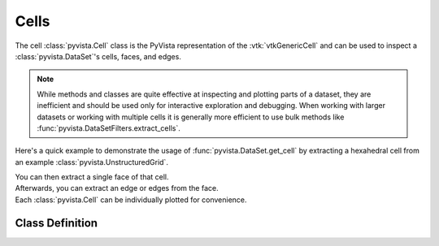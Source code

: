 Cells
=====

The cell :class:`pyvista.Cell` class is the PyVista representation of the
:vtk:`vtkGenericCell` and can be used to inspect a :class:`pyvista.DataSet`'s cells, faces, and edges.

.. note::
   While methods and classes are quite effective at inspecting and plotting
   parts of a dataset, they are inefficient and should be used only for
   interactive exploration and debugging. When working with larger datasets or
   working with multiple cells it is generally more efficient to use bulk methods
   like :func:`pyvista.DataSetFilters.extract_cells`.

Here's a quick example to demonstrate the usage of :func:`pyvista.DataSet.get_cell` by extracting a hexahedral cell from an example :class:`pyvista.UnstructuredGrid`.

.. jupyter-execute::
   :hide-code:

   # jupyterlab boiler plate setup
   import pyvista
   pyvista.set_plot_theme('document')
   pyvista.set_jupyter_backend('static')

.. jupyter-execute::

   from pyvista import examples
   mesh = examples.load_hexbeam()
   cell = mesh.get_cell(0)
   cell

| You can then extract a single face of that cell.

.. jupyter-execute::

   face = cell.get_face(0)
   face

| Afterwards, you can extract an edge or edges from the face.

.. jupyter-execute::

   edge = face.get_edge(0)
   edge

| Each :class:`pyvista.Cell` can be individually plotted for convenience.

.. jupyter-execute::

   cell.plot(show_edges=True, line_width=3)


Class Definition
~~~~~~~~~~~~~~~~

.. autosummary::
   :toctree: _autosummary

   pyvista.Cell
   pyvista.CellArray
